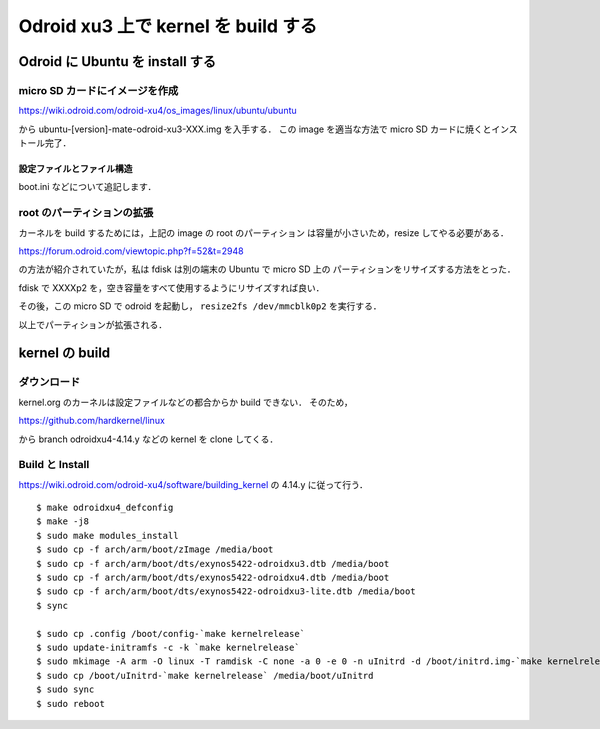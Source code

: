 ######################################
 Odroid xu3 上で kernel を build する
######################################

**********************************
 Odroid に Ubuntu を install する
**********************************

micro SD カードにイメージを作成
===============================
https://wiki.odroid.com/odroid-xu4/os_images/linux/ubuntu/ubuntu

から ubuntu-[version]-mate-odroid-xu3-XXX.img を入手する．
この image を適当な方法で micro SD カードに焼くとインストール完了．

設定ファイルとファイル構造
--------------------------
boot.ini などについて追記します．

root のパーティションの拡張
===========================
カーネルを build するためには，上記の image の root のパーティション
は容量が小さいため，resize してやる必要がある．

https://forum.odroid.com/viewtopic.php?f=52&t=2948

の方法が紹介されていたが，私は fdisk は別の端末の Ubuntu で micro SD 上の
パーティションをリサイズする方法をとった．

fdisk で XXXXp2 を，空き容量をすべて使用するようにリサイズすれば良い．

その後，この micro SD で odroid を起動し，
``resize2fs /dev/mmcblk0p2`` を実行する．

以上でパーティションが拡張される．

*****************
 kernel の build
*****************

ダウンロード
============
kernel.org のカーネルは設定ファイルなどの都合からか build できない．
そのため，

https://github.com/hardkernel/linux

から branch odroidxu4-4.14.y などの kernel を clone してくる．

Build と Install
================
https://wiki.odroid.com/odroid-xu4/software/building_kernel の
4.14.y に従って行う． ::

  $ make odroidxu4_defconfig
  $ make -j8
  $ sudo make modules_install
  $ sudo cp -f arch/arm/boot/zImage /media/boot
  $ sudo cp -f arch/arm/boot/dts/exynos5422-odroidxu3.dtb /media/boot
  $ sudo cp -f arch/arm/boot/dts/exynos5422-odroidxu4.dtb /media/boot
  $ sudo cp -f arch/arm/boot/dts/exynos5422-odroidxu3-lite.dtb /media/boot
  $ sync

  $ sudo cp .config /boot/config-`make kernelrelease`
  $ sudo update-initramfs -c -k `make kernelrelease`
  $ sudo mkimage -A arm -O linux -T ramdisk -C none -a 0 -e 0 -n uInitrd -d /boot/initrd.img-`make kernelrelease` /boot/uInitrd-`make kernelrelease`
  $ sudo cp /boot/uInitrd-`make kernelrelease` /media/boot/uInitrd
  $ sudo sync
  $ sudo reboot

